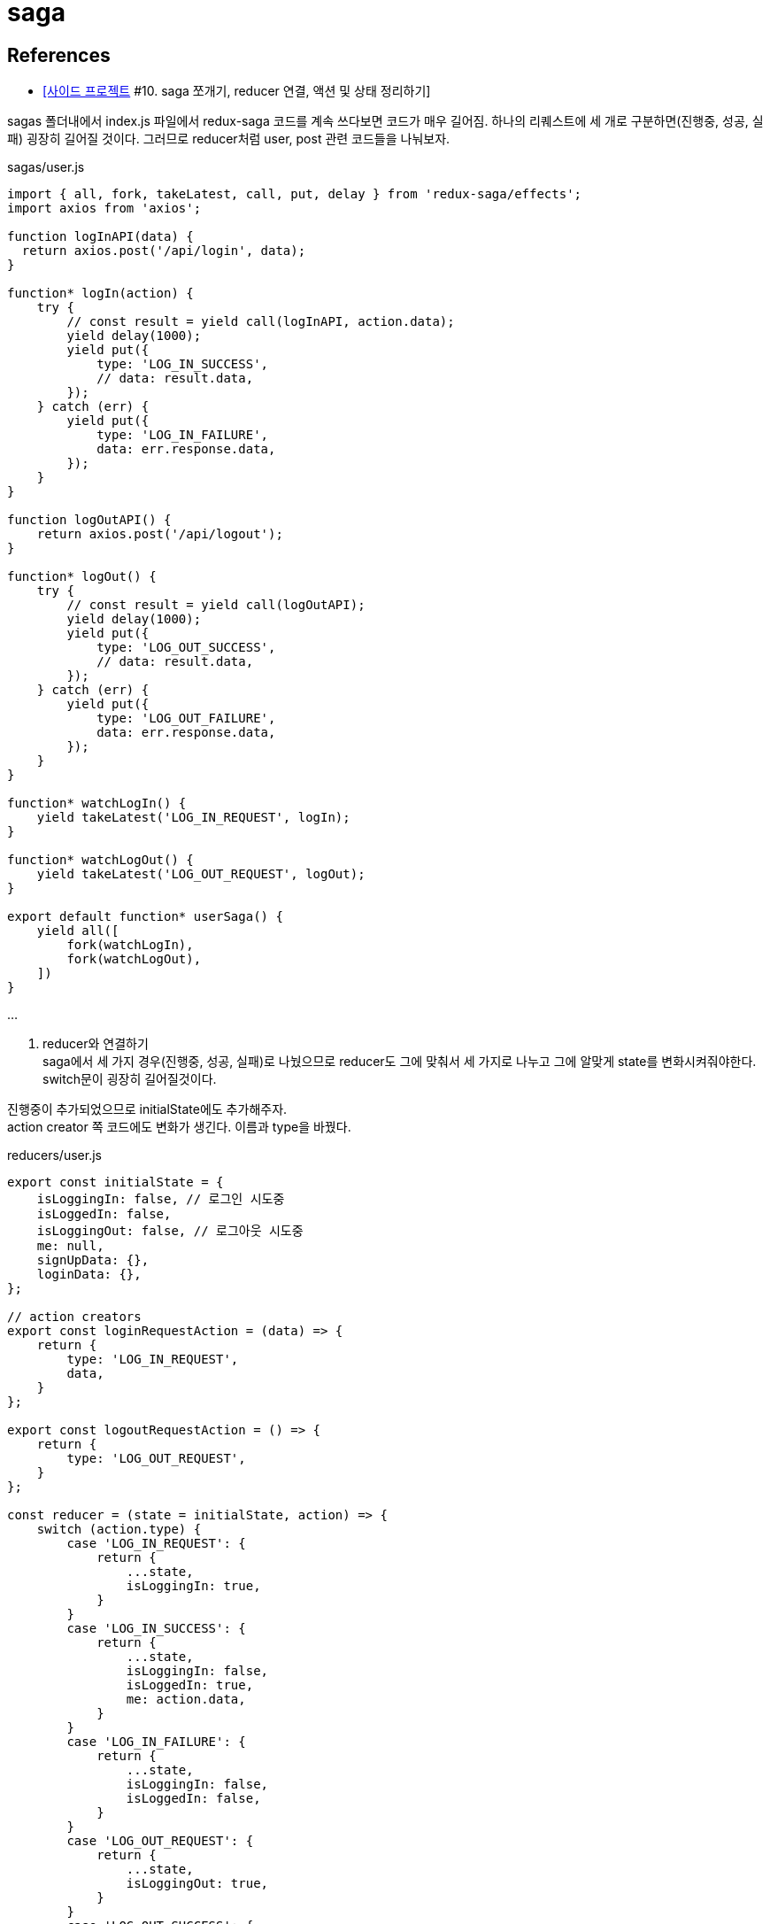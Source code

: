 :hardbreaks:
= saga

== References
* https://velog.io/@devmag/%EC%82%AC%EC%9D%B4%EB%93%9C-%ED%94%84%EB%A1%9C%EC%A0%9D%ED%8A%B8-10.-saga-%EC%AA%BC%EA%B0%9C%EA%B8%B0-reducer-%EC%97%B0%EA%B2%B0-%EC%95%A1%EC%85%98-%EB%B0%8F-%EC%83%81%ED%83%9C-%EC%A0%95%EB%A6%AC%ED%95%98%EA%B8%B0[[사이드 프로젝트] #10. saga 쪼개기, reducer 연결, 액션 및 상태 정리하기]

sagas 폴더내에서 index.js 파일에서 redux-saga 코드를 계속 쓰다보면 코드가 매우 길어짐. 하나의 리퀘스트에 세 개로 구분하면(진행중, 성공, 실패) 굉장히 길어질 것이다. 그러므로 reducer처럼 user, post 관련 코드들을 나눠보자.

sagas/user.js

[source,js]
----
import { all, fork, takeLatest, call, put, delay } from 'redux-saga/effects';
import axios from 'axios';

function logInAPI(data) {
  return axios.post('/api/login', data);
}

function* logIn(action) {
    try {
        // const result = yield call(logInAPI, action.data);
        yield delay(1000);
        yield put({
            type: 'LOG_IN_SUCCESS',
            // data: result.data,
        });
    } catch (err) {
        yield put({
            type: 'LOG_IN_FAILURE',
            data: err.response.data,
        });
    }
}

function logOutAPI() {
    return axios.post('/api/logout');
}

function* logOut() {
    try {
        // const result = yield call(logOutAPI);
        yield delay(1000);
        yield put({
            type: 'LOG_OUT_SUCCESS',
            // data: result.data,
        });
    } catch (err) {
        yield put({
            type: 'LOG_OUT_FAILURE',
            data: err.response.data,
        });
    }
}

function* watchLogIn() {
    yield takeLatest('LOG_IN_REQUEST', logIn);
}

function* watchLogOut() {
    yield takeLatest('LOG_OUT_REQUEST', logOut);
}

export default function* userSaga() {
    yield all([
        fork(watchLogIn),
        fork(watchLogOut),
    ])
}
----

...

2. reducer와 연결하기
saga에서 세 가지 경우(진행중, 성공, 실패)로 나눴으므로 reducer도 그에 맞춰서 세 가지로 나누고 그에 알맞게 state를 변화시켜줘야한다. switch문이 굉장히 길어질것이다.

진행중이 추가되었으므로 initialState에도 추가해주자.
action creator 쪽 코드에도 변화가 생긴다. 이름과 type을 바꿨다.

reducers/user.js

[source,js]
----
export const initialState = {
    isLoggingIn: false, // 로그인 시도중
    isLoggedIn: false,
    isLoggingOut: false, // 로그아웃 시도중
    me: null,
    signUpData: {},
    loginData: {},
};

// action creators
export const loginRequestAction = (data) => {
    return {
        type: 'LOG_IN_REQUEST',
        data,
    }
};

export const logoutRequestAction = () => {
    return {
        type: 'LOG_OUT_REQUEST',
    }
};

const reducer = (state = initialState, action) => {
    switch (action.type) {
        case 'LOG_IN_REQUEST': {
            return {
                ...state,
                isLoggingIn: true,
            }
        }
        case 'LOG_IN_SUCCESS': {
            return {
                ...state,
                isLoggingIn: false,
                isLoggedIn: true,
                me: action.data,
            }
        }
        case 'LOG_IN_FAILURE': {
            return {
                ...state,
                isLoggingIn: false,
                isLoggedIn: false,
            }
        }
        case 'LOG_OUT_REQUEST': {
            return {
                ...state,
                isLoggingOut: true,
            }
        }
        case 'LOG_OUT_SUCCESS': {
            return {
                ...state,
                isLoggingOut: false,
                isLoggedIn: false,
                me: null,
            }
        }
        case 'LOG_OUT_FAILURE': {
            return {
                ...state,
                isLoggingOut: false,
            }
        }
        default: {
            return state,
        }
    }
};

export default reducer;
----

